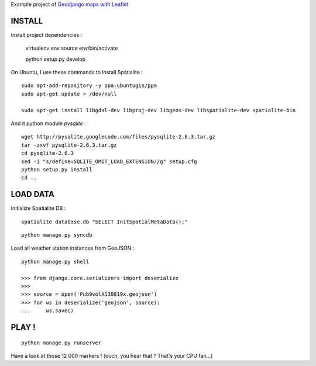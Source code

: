 Example project of `Geodjango maps with Leaflet <http://blog.mathieu-leplatre.info/blog/output/geodjango-maps-with-leaflet.html>`_

=======
INSTALL
=======

Install project dependencies :

    virtualenv env
    source env/bin/activate

    python setup.py develop


On Ubuntu, I use these commands to install Spatialite :

::

    sudo apt-add-repository -y ppa:ubuntugis/ppa
    sudo apt-get update > /dev/null

    sudo apt-get install libgdal-dev libproj-dev libgeos-dev libspatialite-dev spatialite-bin

And it python module *pysqlite* :

::

    wget http://pysqlite.googlecode.com/files/pysqlite-2.6.3.tar.gz
    tar -zxvf pysqlite-2.6.3.tar.gz
    cd pysqlite-2.6.3
    sed -i "s/define=SQLITE_OMIT_LOAD_EXTENSION//g" setup.cfg
    python setup.py install
    cd .. 


=========
LOAD DATA
=========

Initialize Spatialite DB :

::

    spatialite database.db "SELECT InitSpatialMetaData();"

::

    python manage.py syncdb


Load all weather station instances from GeoJSON :

::

    python manage.py shell

    >>> from django.core.serializers import deserialize
    >>> 
    >>> source = open('Pub9volA130819x.geojson')
    >>> for ws in deserialize('geojson', source):
    ...     ws.save()


======
PLAY !
======

::

    python manage.py runserver


Have a look at those 12 000 markers ! (ouch, you hear that ? That's your CPU fan...)
